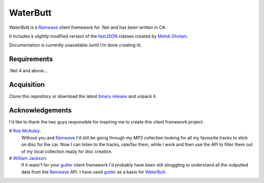 WaterButt
=========

WaterButt is a Rainwave_ client framework for .Net and has been written in C#.

It includes a *slightly* modified version of the fastJSON_ classes created by `Mehdi Gholam`_.

Documentation is currently unavailable (until I'm done creating it).

Requirements
------------

.Net 4 and above...


Acquisition 
-----------

Clone this repository or download the latest `binary release`_ and unpack it.


Acknowledgements
----------------

I'd like to thank the two guys responsible for inspiring me to create this client framework project:

# `Rob McAuley`_:
	Without you and Rainwave_ I'd still be going through my MP3 collection looking for all my favourite tracks to stick on disc for the car. Now I can listen to the tracks, rate/fav them, while I work and then use the API to filter them out of my local collection ready for disc creation.

# `William Jackson`_:
	If it wasn't for your gutter_ client framework I'd probably have been still struggling to understand all the outputted data from the Rainwave_ API. I have used gutter_ as a basis for WaterButt_.


.. _Rainwave: http://rainwave.cc/api/
.. _fastJSON: http://www.codeproject.com/Articles/159450/fastJSON
.. _Mehdi Gholam: http://www.codeproject.com/Members/Mehdi-Gholam
.. _binary release: https://github.com/DuelMonster/WaterButt/releases
.. _Rob McAuley: https://github.com/rmcauley
.. _William Jackson: https://github.com/williamjacksn
.. _gutter: https://github.com/williamjacksn/gutter
.. _WaterButt: https://github.com/williamjacksn/gutter